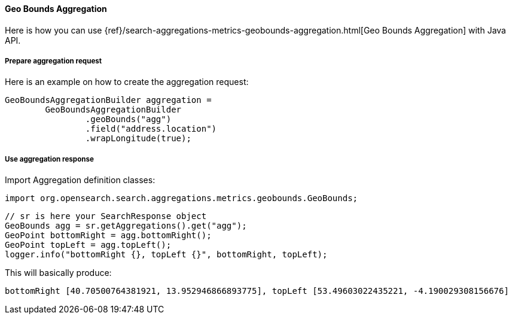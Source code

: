 [[java-aggs-metrics-geobounds]]
==== Geo Bounds Aggregation

Here is how you can use
{ref}/search-aggregations-metrics-geobounds-aggregation.html[Geo Bounds Aggregation]
with Java API.


===== Prepare aggregation request

Here is an example on how to create the aggregation request:

[source,java]
--------------------------------------------------
GeoBoundsAggregationBuilder aggregation =
        GeoBoundsAggregationBuilder
                .geoBounds("agg")
                .field("address.location")
                .wrapLongitude(true);
--------------------------------------------------


===== Use aggregation response

Import Aggregation definition classes:

[source,java]
--------------------------------------------------
import org.opensearch.search.aggregations.metrics.geobounds.GeoBounds;
--------------------------------------------------

[source,java]
--------------------------------------------------
// sr is here your SearchResponse object
GeoBounds agg = sr.getAggregations().get("agg");
GeoPoint bottomRight = agg.bottomRight();
GeoPoint topLeft = agg.topLeft();
logger.info("bottomRight {}, topLeft {}", bottomRight, topLeft);
--------------------------------------------------

This will basically produce:

[source,text]
--------------------------------------------------
bottomRight [40.70500764381921, 13.952946866893775], topLeft [53.49603022435221, -4.190029308156676]
--------------------------------------------------
